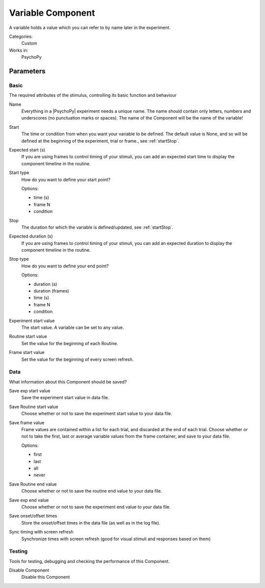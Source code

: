 .. _variablecomponent:

-------------------------------
Variable Component
-------------------------------

A variable holds a value which you can refer to by name later in the experiment.

Categories:
    Custom
Works in:
    PsychoPy


Parameters
-------------------------------

Basic
===============================

The required attributes of the stimulus, controlling its basic function and behaviour


.. _variablecomponent-name:
Name 
    Everything in a |PsychoPy| experiment needs a unique name. The name should contain only letters, numbers and underscores (no punctuation marks or spaces). The name of the Component will be the name of the variable!
    
.. _variablecomponent-startVal:
Start 
    The time or condition from when you want your variable to be defined. The default value is None, and so will be defined at the beginning of the experiment, trial or frame., see :ref:`startStop`.
    
.. _variablecomponent-startEstim:
Expected start (s) 
    If you are using frames to control timing of your stimuli, you can add an expected start time to display the component timeline in the routine.
    
.. _variablecomponent-startType:
Start type 
    How do you want to define your start point?
    
    Options:
    
    * time (s)
    
    * frame N
    
    * condition
    
.. _variablecomponent-stopVal:
Stop 
    The duration for which the variable is defined/updated, see :ref:`startStop`.
    
.. _variablecomponent-durationEstim:
Expected duration (s) 
    If you are using frames to control timing of your stimuli, you can add an expected duration to display the component timeline in the routine.
    
.. _variablecomponent-stopType:
Stop type 
    How do you want to define your end point?
    
    Options:
    
    * duration (s)
    
    * duration (frames)
    
    * time (s)
    
    * frame N
    
    * condition
    
.. _variablecomponent-startExpValue:
Experiment start value 
    The start value. A variable can be set to any value.
    
.. _variablecomponent-startRoutineValue:
Routine start value 
    Set the value for the beginning of each Routine.
    
.. _variablecomponent-startFrameValue:
Frame start value 
    Set the value for the beginning of every screen refresh.
    
Data
===============================

What information about this Component should be saved?


.. _variablecomponent-saveStartExp:
Save exp start value 
    Save the experiment start value in data file.
    
.. _variablecomponent-saveStartRoutine:
Save Routine start value 
    Choose whether or not to save the experiment start value to your data file.
    
.. _variablecomponent-saveFrameValue:
Save frame value 
    Frame values are contained within a list for each trial, and discarded at the end of each trial.
    Choose whether or not to take the first, last or average variable values from the frame container, and save to your data file.
    
    Options:
    
    * first
    
    * last
    
    * all
    
    * never
    
.. _variablecomponent-saveEndRoutine:
Save Routine end value 
    Choose whether or not to save the routine end value to your data file.
    
.. _variablecomponent-saveEndExp:
Save exp end value 
    Choose whether or not to save the experiment end value to your data file.
    
.. _variablecomponent-saveStartStop:
Save onset/offset times 
    Store the onset/offset times in the data file (as well as in the log file).
    
.. _variablecomponent-syncScreenRefresh:
Sync timing with screen refresh 
    Synchronize times with screen refresh (good for visual stimuli and responses based on them)
    
Testing
===============================

Tools for testing, debugging and checking the performance of this Component.


.. _variablecomponent-disabled:
Disable Component 
    Disable this Component
    